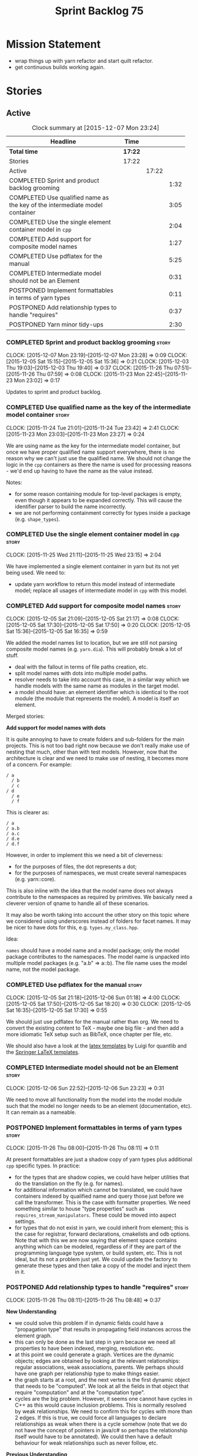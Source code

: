 #+title: Sprint Backlog 75
#+options: date:nil toc:nil author:nil num:nil
#+todo: STARTED | COMPLETED CANCELLED POSTPONED
#+tags: { story(s) spike(p) }

* Mission Statement

- wrap things up with yarn refactor and start quilt refactor.
- get continuous builds working again.

* Stories

** Active

#+begin: clocktable :maxlevel 3 :scope subtree :indent nil :emphasize nil :scope file :narrow 75
#+CAPTION: Clock summary at [2015-12-07 Mon 23:24]
| <75>                                                                        |         |       |      |
| Headline                                                                    | Time    |       |      |
|-----------------------------------------------------------------------------+---------+-------+------|
| *Total time*                                                                | *17:22* |       |      |
|-----------------------------------------------------------------------------+---------+-------+------|
| Stories                                                                     | 17:22   |       |      |
| Active                                                                      |         | 17:22 |      |
| COMPLETED Sprint and product backlog grooming                               |         |       | 1:32 |
| COMPLETED Use qualified name as the key of the intermediate model container |         |       | 3:05 |
| COMPLETED Use the single element container model in =cpp=                   |         |       | 2:04 |
| COMPLETED Add support for composite model names                             |         |       | 1:27 |
| COMPLETED Use pdflatex for the manual                                       |         |       | 5:25 |
| COMPLETED Intermediate model should not be an Element                       |         |       | 0:31 |
| POSTPONED Implement formattables in terms of yarn types                     |         |       | 0:11 |
| POSTPONED Add relationship types to handle "requires"                       |         |       | 0:37 |
| POSTPONED Yarn minor tidy-ups                                               |         |       | 2:30 |
#+end:

*** COMPLETED Sprint and product backlog grooming                     :story:
    CLOSED: [2015-12-07 Mon 23:23]
    CLOCK: [2015-12-07 Mon 23:19]--[2015-12-07 Mon 23:28] =>  0:09
    CLOCK: [2015-12-05 Sat 15:15]--[2015-12-05 Sat 15:36] =>  0:21
    CLOCK: [2015-12-03 Thu 19:03]--[2015-12-03 Thu 19:40] =>  0:37
    CLOCK: [2015-11-26 Thu 07:51]--[2015-11-26 Thu 07:59] =>  0:08
    CLOCK: [2015-11-23 Mon 22:45]--[2015-11-23 Mon 23:02] =>  0:17

Updates to sprint and product backlog.

*** COMPLETED Use qualified name as the key of the intermediate model container :story:
    CLOSED: [2015-11-25 Wed 13:03]
    CLOCK: [2015-11-24 Tue 21:01]--[2015-11-24 Tue 23:42] =>  2:41
    CLOCK: [2015-11-23 Mon 23:03]--[2015-11-23 Mon 23:27] =>  0:24

We are using name as the key for the intermediate model container, but
once we have proper qualified name support everywhere, there is no
reason why we can't just use the qualified name. We should not change
the logic in the =cpp= containers as there the name is used for
processing reasons - we'd end up having to have the name as the value
instead.

Notes:

- for some reason containing module for top-level packages is empty,
  even though it appears to be expanded correctly. This will cause the
  identifier parser to build the name incorrectly.
- we are not performing containment correctly for types inside a
  package (e.g. =shape_types=).

*** COMPLETED Use the single element container model in =cpp=         :story:
    CLOSED: [2015-11-25 Wed 23:15]
    CLOCK: [2015-11-25 Wed 21:11]--[2015-11-25 Wed 23:15] =>  2:04

We have implemented a single element container in yarn but its not yet
being used. We need to:

- update yarn workflow to return this model instead of intermediate
  model;
 replace all usages of intermediate model in =cpp= with this model.

*** COMPLETED Add support for composite model names                   :story:
    CLOSED: [2015-12-05 Sat 21:17]
    CLOCK: [2015-12-05 Sat 21:09]--[2015-12-05 Sat 21:17] =>  0:08
    CLOCK: [2015-12-05 Sat 17:30]--[2015-12-05 Sat 17:50] =>  0:20
    CLOCK: [2015-12-05 Sat 15:36]--[2015-12-05 Sat 16:35] =>  0:59

We added the model names list to location, but we are still not
parsing composite model names (e.g. =yarn.dia=). This will probably
break a lot of stuff.

- deal with the fallout in terms of file paths creation, etc.
- split model names with dots into multiple model paths.
- resolver needs to take into account this case, in a similar way
  which we handle models with the same name as modules in the target
  model.
- a model should have: an element identifier which is identical to the
  root module (the module that represents the model). A model is
  itself an element.

Merged stories:

*Add support for model names with dots*

It is quite annoying to have to create folders and sub-folders for the
main projects. This is not too bad right now because we don't really
make use of nesting that much, other than with test models. However,
now that the architecture is clear and we need to make use of nesting,
it becomes more of a concern. For example:

: / a
:   / b
:   / c
: / d
:   / e
:   / f

This is clearer as:

: / a
: / a.b
: / a.c
: / d.e
: / d.f

However, in order to implement this we need a bit of cleverness:

- for the purposes of files, the dot represents a dot;
- for the purposes of namespaces, we must create several namespaces
  (e.g. yarn::core).

This is also inline with the idea that the model name does not always
contribute to the namespaces as required by primitives. We basically
need a cleverer version of qname to handle all of these scenarios.

It may also be worth taking into account the other story on this topic
where we considered using underscores instead of folders for facet
names. It may be nicer to have dots for this,
e.g. =types.my_class.hpp=.

Idea:

=names= should have a model name and a model package; only the model
package contributes to the namespaces. The model name is unpacked into
multiple model packages (e.g. "a.b" => a::b). The file name uses the
model name, not the model package.

*** COMPLETED Use pdflatex for the manual                             :story:
    CLOSED: [2015-12-06 Sun 01:18]
    CLOCK: [2015-12-05 Sat 21:18]--[2015-12-06 Sun 01:18] =>  4:00
    CLOCK: [2015-12-05 Sat 17:50]--[2015-12-05 Sat 18:20] =>  0:30
    CLOCK: [2015-12-05 Sat 16:35]--[2015-12-05 Sat 17:30] =>  0:55

We should just use pdflatex for the manual rather than org. We need to
convert the existing content to TeX - maybe one big file - and then
add a more idiomatic TeX setup such as BibTeX, once chapter per file,
etc.

We should also have a look at the [[http://implementingquantlib.blogspot.com/2013/09/intermission-latex-style-file-and-some.html][latex templates]] by Luigi for
quantlib and the [[http://www.springer.com/computer/lncs/lncs%2Bauthors?SGWID%3D0-40209-0-0-0][Springer LaTeX templates]].

*** COMPLETED Intermediate model should not be an Element             :story:
    CLOSED: [2015-12-06 Sun 23:23]
    CLOCK: [2015-12-06 Sun 22:52]--[2015-12-06 Sun 23:23] =>  0:31

We need to move all functionality from the model into the model module
such that the model no longer needs to be an element (documentation,
etc). It can remain as a nameable.

*** POSTPONED Implement formattables in terms of yarn types           :story:
    CLOSED: [2015-12-07 Mon 23:24]
    CLOCK: [2015-11-26 Thu 08:00]--[2015-11-26 Thu 08:11] =>  0:11

At present formattables are just a shadow copy of yarn types plus
additional =cpp= specific types. In practice:

- for the types that are shadow copies, we could have helper utilities
  that do the translation on the fly (e.g. for names).
- for additional information which cannot be translated, we could have
  containers indexed by qualified name and query those just before we
  call the transformer. This is the case with formatter properties. We
  need something similar to house "type properties" such as
  =requires_stream_manipulators=. These could be moved into aspect
  settings.
- for types that do not exist in yarn, we could inherit from element;
  this is the case for registrar, forward declarations, cmakelists and
  odb options. Note that with this we are now saying that element
  space contains anything which can be modeled, regardless of if they
  are part of the programming language type system, or build system,
  etc. This is not ideal, but its not a problem just yet. We could
  update the factory to generate these types and then take a copy of
  the model and inject them in it.

*** POSTPONED Add relationship types to handle "requires"             :story:
    CLOSED: [2015-12-07 Mon 23:24]
    CLOCK: [2015-11-26 Thu 08:11]--[2015-11-26 Thu 08:48] =>  0:37

*New Understanding*

- we could solve this problem if in dynamic fields could have a
  "propagation type" that results in propagating field instances
  across the element graph.
- this can only be done as the last step in yarn because we need all
  properties to have been indexed, merging, resolution etc.
- at this point we could generate a graph. Vertices are the dynamic
  objects; edges are obtained by looking at the relevant
  relationships: regular associations, weak associations, parents. We
  perhaps should have one graph per relationship type to make things
  easier.
- the graph starts at a root, and the next vertex is the first dynamic
  object that needs to be "computed". We look at all the fields in
  that object that require "computation" and at the "computation
  type".
- cycles are the big problem. However, it seems one cannot have cycles
  in C++ as this would cause inclusion problems. This is normally
  resolved by weak relationships. We need to confirm this for cycles
  with more than 2 edges. If this is true, we could force all
  languages to declare relationships as weak when there is a cycle
  somehow (note that we do not have the concept of pointers in java/c#
  so perhaps the relationship itself would have to be annotated). We
  could then have a default behaviour for weak relationships such as
  never follow, etc.

*Previous Understanding*

This story needs to be named properly, once we actually understand
what it is that it is about.

Moment of realisation: we could describe all relationships between
types as relations in the form a R b. We are already doing these, its
just that we model them in a variety of ways (properties, relationship
types, etc). This is fine because the driver for the modeling is the
"language" model (e.g. =cpp=). However, there is a class of use cases
that we have yet failed to solve. The general form of these use cases
is as follows:

- type b has some meta-data m;
- type b is related to type a via some relation R;
- type a should also be treated as having m.

Another variation is where a is related to multiple types b0, b1, bn
and we want to perform some computation on m0, m1, mn to determine the
value for a.

It seems that both of these use cases could be solved if only we had a
way to represent a R b in =tack::model=. We have spotted the following
Rs:

- non-transitive aggregation, not "expanding" generics: all types
  aggregated with a type; if a type is a generic type, we ignore the
  type parameters. It is non-transitive in the following sense: if
  type a aggregates type b and type b aggregates type c, it does not
  mean that type a aggregates type c. Use cases: requires manual move
  constructor, requires manual default constructor.
- non-transitive aggregation, "expanding" generics: all types
  aggregated with a type; if a type is a generic type, then all of the
  type parameters are considered to also be associated. Use cases:
  requires stream manipulators.
- transitive association, "expanding" generics: all types aggregated
  to a type and all types that those types aggregate to; all types
  that this type inherits from and their parents. Use cases:
  enablement.

Note that we still haven't solved the fundamental enablement problem,
as we can still have cycles on the graph (e.g. a is related to
a). However, we can now create the traversal with cycles algorithm: it
follows R and remembers the original type (e.g. a); when we spot that
type again (e.g. y depends on a and a depends on y) we add all types
that depend on it (y) to a "blocked" pile. We do process all other
dependencies of y. The pile would have the form of: a blocks y. Even
though y is blocked, we can still answer a. Once we answered a we can
then answer all types blocked by a (they may have more than one block
though). The key thing here is if a type has a cycle on itself its not
a problem, we can just skip it. If a type has a dependency on a type
which has a cycle, we must first sort out the type with the cycle.

This story still needs a lot of work but its just a dump of all of the
ideas at this point in time.

Notes:

- we need a "requires" repository, factory etc in formattables that
  handles all of the "requires xyz" cases. We may need two of these,
  per relation type.
- we need to expand enablement to perform the algorithm above.
- we need to expand relationship management in tack, adding these new
  relationship types and populating them.
- includes builder needs access to the "requires" data in order to
  compute includes.

Merged stories:

*Add support for the relationships graph in enabler*

*Note*: this story needs refactoring. It is basically here to cover
the support for a graph with cycles in enabler but has not yet been
updated.

This needs a bit more analysis. The gist of it is that not all types
support all formatters. We need a way to determine if a formatter is
not supported. This probably should be inferred by a "is dogen model"
property (see backlog); e.g. non-dogen models need their types to have
an inclusion setup in order to be "supported", otherwise they should
default to "not-supported". However the "supported" flag is populated,
we then need to take into account relationships and propagate this
flag across the model such that, if a type =A= in a dogen model has a
property of a type =B= from a non-dogen model which does not support a
given formatter =f=, then =A= must also not support =f=.

In order to implement this feature we need to:

- update the SML grapher to take into account relationships
  (properties that the class has) as well as inheritance.
- we must only visit related types if we ourselves do not have values
  for all supported fields.
- we also need a visitor that detects cycles; when a cycle is found we
  simply assume that the status of the revisited class is true (or
  whatever the default value of "supported" is) and we write a warning
  to the log file. We should output the complete path of the cycle.
- users can override this by setting supported for all formatters
  where there are cycles.
- we could perhaps have a bitmask by qname; we could start by
  generating all bitmasks for all qnames and setting them to default
  value. We could then find all qnames that have supported set to
  false and update the corresponding bitmasks. Then we could use the
  graph to loop through the qnames and "and" the bitmasks of each
  qname with the bitmasks of their related qnames. The position of
  each field is allocated by the algorithm (e.g. the first "supported"
  field is at position 0 and so on). Actually the first position of
  the bitmask could be used to indicate if the bitmask has already
  been processed or not. In the presence of a cycle force it to true.
- we need a class that takes the SML model and computes the supported
  bitmasks for each qname; the supported expander then simply takes
  this (perhaps as part of the expansion context), looks up for the
  current qname and uses the field list to set the flags
  appropriately.
- we should remove all traces of supported from a settings
  perspective; supported and multi-level enabled are just artefacts of
  the meta-data. From a settings perspective, there is just a
  formatter level (common formatter settings) enabled which determines
  whether the formatter is on or off. How that flag came to be
  computed is not relevant outside the expansion process. This also
  means we can have simpler or more complex policies as time allows us
  improve on this story; provided we can at least set all flags to
  enabled we can move forward.

Solution for cycles:

- detect the cycle and then remember the pair (a, b) where b is the
  start of the cycle and a is the last vertex before the cycle. We
  should assume that a is (true, true) for the edge (a, b) and compute
  all other edges. Finally, once the graph has been processed we
  should check all of the pairs in a cycle; for these we should simply
  look at the values of b, and update a accordingly.

Other notes:

- we need some validation to ensure that some types will be generated
  at all. The existing "generatable types" logic will have to be
  removed or perhaps updated; we should take the opportunity to make
  it reflect whether a type belongs to the target model or not. This
  has no bearing on generatability (other that non-target types are
  always not generated). So at the middle-end level we need to check
  if there are any target types at all, and if not, just want the user
  and exit. Then, a second layer is required at the model group /
  language level to determine if there are any types to generate. It
  is entirely possible that we end up not generating anything at all
  because once we went through the graph everything got
  disabled. Users will have to somehow debug this when things go
  wrong.
- following on from this, we probably need a "dump info" option that
  explains the enabled/supported decisions for a given model, for all
  target types; possibly, users could then supply regexes to filter
  this info (e.g. why did you not generate =hash= for type =xyz=? can
  I see all types for formatter =abc=?). It may be useful to have an
  option to toggle between "target only types" and "all types",
  because the system types may be the ones causing the problem.
- the enabled supported logic applies to all formatters across all
  model groups.

*Capture enablement validation rules*

Enablement requires some validation. This story captures all the rules
we need to check for.

- integrated IO must not be enabled if IO is enabled and vice-versa
  (opaque settings validator). actually it seems this is possible, we
  need to investigate the current implementation.
- types must be enabled
- if serialisation is enabled, types forward declaration of the
  serialisation classes must be enabled

*** POSTPONED Yarn minor tidy-ups                                     :story:
    CLOSED: [2015-12-07 Mon 23:24]
    CLOCK: [2015-12-07 Mon 23:00]--[2015-12-07 Mon 23:18] =>  0:18
    CLOCK: [2015-12-06 Sun 23:34]--[2015-12-06 Sun 23:43] =>  0:09
    CLOCK: [2015-12-06 Sun 23:24]--[2015-12-06 Sun 23:33] =>  0:09
    CLOCK: [2015-12-06 Sun 21:53]--[2015-12-06 Sun 22:50] =>  0:57
    CLOCK: [2015-12-04 Fri 23:46]--[2015-12-05 Sat 00:06] =>  0:20
    CLOCK: [2015-12-04 Fri 23:33]--[2015-12-04 Fri 23:45] =>  0:12
    CLOCK: [2015-12-04 Fri 23:07]--[2015-12-04 Fri 23:32] =>  0:25

Go through all files in yarn and do all the minor tidy-ups we haven't
yet done:

- remove context, use model references directly
- add comments: purpose of the class, explanation of algorithms,
  whether the class is expected to work on a partial or merged model,
  etc.
- break long functions.

Classes done:

- assembler, association indexer, building error, concept, concept
  indexer, element, element traversal, enumerator, expander, frontend
  registrar, frontend workflow , frontend interface.

** Deprecated
*** CANCELLED Replace name with id's in yarn                          :story:
    CLOSED: [2015-11-09 Mon 22:36]

*Rationale*: superseded with the backlog refactoring.

*New Understanding*

This is a new spin on that old chestnut of splitting partial models
from full models. We probably got enough to do this. The

*Previous Understanding*

We don't really need qname in it's current form for the purposes of
yarn. We should:

- create a base class for all types in model called element.
- add a property called id to element. Compute id on the basis of
  hashing name and location. Change all model containers,
  relationships etc to use id instead of qname.
*** CANCELLED Rename types in =yarn= using MOF/eCore terms            :story:
    CLOSED: [2015-11-19 Thu 08:46]

*Rationale*: We have more or less got to the final form for yarn given
the use cases. There is no need for further renamings, other than the
stories we already have open on the topic.

Rename the types in =yarn= to make them a bit more inline with
MOF/eCore. As much as possible but without going overboard. Ensure we
do not pick up meta-meta-model concepts by mistake. Rename nested
qname to something more sensible from MOF/eCore. Review all concept
names in this light.
*** CANCELLED Add =operator<= for names                               :story:
    CLOSED: [2015-11-22 Sun 22:44]

*Rationale*: we will use the element identifier as the key for most
things so this will no longer be required.

We seem to redefine this all over the place. Create a utility class
somewhere.
